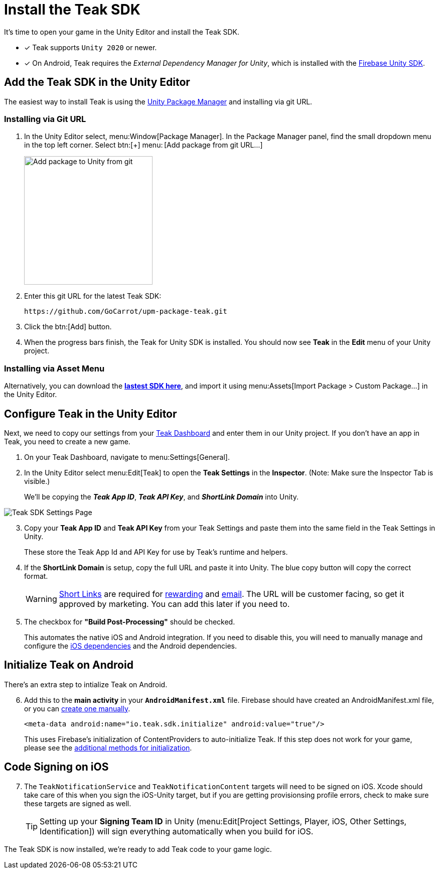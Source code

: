 = Install the Teak SDK
:page-pagination:

It's time to open your game in the Unity Editor and install the Teak SDK. 

* [x] Teak supports `Unity 2020` or newer.
* [x] On Android, Teak requires the __External Dependency Manager for Unity__, which is installed with the xref:/quickstart/firebase-fcm.adoc[Firebase Unity SDK].

== Add the Teak SDK in the Unity Editor

The easiest way to install Teak is using the https://docs.unity3d.com/Manual/upm-ui-giturl.html[Unity Package Manager] and installing via git URL.

=== Installing via Git URL

. In the Unity Editor select, menu:Window[Package Manager]. In the Package Manager panel, find the small dropdown menu in the top left corner. Select btn:[+] menu:&thinsp;[Add package from git URL...]
+
image:start/addpackage.png[Add package to Unity from git,width=256,role="related thumb"]

. Enter this git URL for the latest Teak SDK:
+
[,html]
----
https://github.com/GoCarrot/upm-package-teak.git
----

. Click the btn:[Add] button. 

. When the progress bars finish, the Teak for Unity SDK is installed. You should now see *Teak* in the *Edit* menu of your Unity project. 

=== Installing via Asset Menu

Alternatively, you can download the **https://sdks.teakcdn.com/unity/Teak.unitypackage[lastest SDK here]**, and import it using menu:Assets[Import Package > Custom Package...] in the Unity Editor.


== Configure Teak in the Unity Editor

Next, we need to copy our settings from your https://app.teak.io/[Teak Dashboard] and enter them in our Unity project. If you don't have an app in Teak, you need to create a new game.

. On your Teak Dashboard, navigate to menu:Settings[General].
. In the Unity Editor select menu:Edit[Teak] to open the *Teak Settings* in the *Inspector*. (Note: Make sure the Inspector Tab is visible.)
+
We'll be copying the *_Teak App ID_*, *_Teak API Key_*, and *_ShortLink Domain_* into Unity.

image:start/teak-sdk-settings.png[Teak SDK Settings Page,role="related thumb"]
&nbsp;

[start=3]
. Copy your *Teak App ID* and *Teak API Key* from your Teak Settings and paste them into the same field in the Teak Settings in Unity.
+
These store the Teak App Id and API Key for use by Teak’s runtime and helpers.

. If the *ShortLink Domain* is setup, copy the full URL and paste it into Unity. The blue copy button will copy the correct format.
+
WARNING: https://docs.teak.io/usage/links.html[Short Links] are required for https://docs.teak.io/usage/rewards.html#_bundle_creation[rewarding] and https://docs.teak.io/usage/email.html[email]. The URL will be customer facing, so get it approved by marketing. You can add this later if you need to.

. The checkbox for *"Build Post-Processing"* should be checked.
+
This automates the native iOS and Android integration. If you need to disable this, you will need to manually manage and configure the xref:ios-dependencies.adoc[iOS dependencies] and the Android dependencies.

== Initialize Teak on Android

There's an extra step to intialize Teak on Android.

[start=6]
. Add this to the **main activity** in your **`AndroidManifest.xml`** file. Firebase should have created an AndroidManifest.xml file, or you can https://docs.unity3d.com/Manual/overriding-android-manifest.html[create one manually]. 
+
[source,xml]
----
<meta-data android:name="io.teak.sdk.initialize" android:value="true"/>
----
+
This uses Firebase's initialization of ContentProviders to auto-initialize Teak. If this step does not work for your game, please see the xref:android-dependencies.adoc#_initialize_teak[additional methods for initialization].

== Code Signing on iOS

[start=7]
. The `TeakNotificationService` and `TeakNotificationContent` targets will need to be signed on iOS. Xcode should take care of this when you sign the iOS-Unity target, but if you are getting provisionsing profile errors, check to make sure these targets are signed as well. 
+
TIP: Setting up your **Signing Team ID** in Unity (menu:Edit[Project Settings, Player, iOS, Other Settings, Identification]) will sign everything automatically when you build for iOS. 


The Teak SDK is now installed, we're ready to add Teak code to your game logic.
